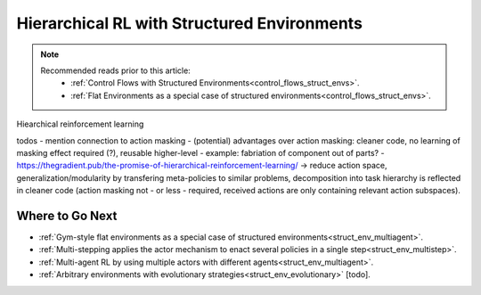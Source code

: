 .. _struct_env_hierarchical:

Hierarchical RL with Structured Environments
============================================

.. note::
    Recommended reads prior to this article:
        - :ref:`Control Flows with Structured Environments<control_flows_struct_envs>`.
        - :ref:`Flat Environments as a special case of structured environments<control_flows_struct_envs>`.

Hiearchical reinforcement learning


todos
- mention connection to action masking
- (potential) advantages over action masking: cleaner code, no learning of masking effect required (?), reusable higher-level
- example: fabriation of component out of parts?
- https://thegradient.pub/the-promise-of-hierarchical-reinforcement-learning/
-> reduce action space, generalization/modularity by transfering meta-policies to similar problems, decomposition into task hierarchy is reflected in cleaner code (action masking not - or less - required, received actions are only containing relevant action subspaces).

Where to Go Next
----------------

- :ref:`Gym-style flat environments as a special case of structured environments<struct_env_multiagent>`.
- :ref:`Multi-stepping applies the actor mechanism to enact several policies in a single step<struct_env_multistep>`.
- :ref:`Multi-agent RL by using multiple actors with different agents<struct_env_multiagent>`.
- :ref:`Arbitrary environments with evolutionary strategies<struct_env_evolutionary>` [todo].
